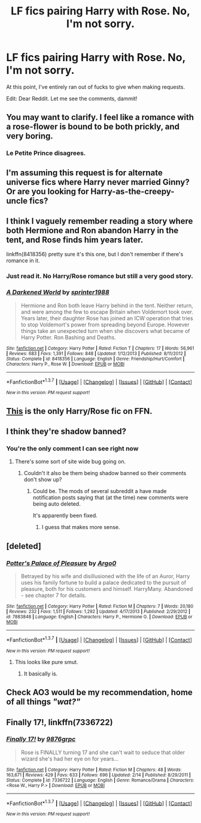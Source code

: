 #+TITLE: LF fics pairing Harry with Rose. No, I'm not sorry.

* LF fics pairing Harry with Rose. No, I'm not sorry.
:PROPERTIES:
:Author: Englishhedgehog13
:Score: 7
:DateUnix: 1458771738.0
:DateShort: 2016-Mar-24
:FlairText: Request
:END:
At this point, I've entirely ran out of fucks to give when making requests.

Edit: Dear Reddit. Let me see the comments, dammit!


** You may want to clarify. I feel like a romance with a rose-flower is bound to be both prickly, and very boring.
:PROPERTIES:
:Author: MystycMoose
:Score: 10
:DateUnix: 1458772282.0
:DateShort: 2016-Mar-24
:END:

*** Le Petite Prince disagrees.
:PROPERTIES:
:Author: Lady_Disdain2014
:Score: 5
:DateUnix: 1458833557.0
:DateShort: 2016-Mar-24
:END:


** I'm assuming this request is for alternate universe fics where Harry never married Ginny? Or are you looking for Harry-as-the-creepy-uncle fics?
:PROPERTIES:
:Author: Zeitgeist84
:Score: 4
:DateUnix: 1458773375.0
:DateShort: 2016-Mar-24
:END:


** I think I vaguely remember reading a story where both Hermione and Ron abandon Harry in the tent, and Rose finds him years later.

linkffn(8418356) pretty sure it's this one, but I don't remember if there's romance in it.
:PROPERTIES:
:Author: deirox
:Score: 4
:DateUnix: 1458809393.0
:DateShort: 2016-Mar-24
:END:

*** Just read it. No Harry/Rose romance but still a very good story.
:PROPERTIES:
:Author: Emerald-Guardian
:Score: 2
:DateUnix: 1458958008.0
:DateShort: 2016-Mar-26
:END:


*** [[http://www.fanfiction.net/s/8418356/1/][*/A Darkened World/*]] by [[https://www.fanfiction.net/u/2936579/sprinter1988][/sprinter1988/]]

#+begin_quote
  Hermione and Ron both leave Harry behind in the tent. Neither return, and were among the few to escape Britain when Voldemort took over. Years later, their daughter Rose has joined an ICW operation that tries to stop Voldemort's power from spreading beyond Europe. However things take an unexpected turn when she discovers what became of Harry Potter. Ron Bashing and Deaths.
#+end_quote

^{/Site/: [[http://www.fanfiction.net/][fanfiction.net]] *|* /Category/: Harry Potter *|* /Rated/: Fiction T *|* /Chapters/: 17 *|* /Words/: 56,961 *|* /Reviews/: 683 *|* /Favs/: 1,391 *|* /Follows/: 848 *|* /Updated/: 1/12/2013 *|* /Published/: 8/11/2012 *|* /Status/: Complete *|* /id/: 8418356 *|* /Language/: English *|* /Genre/: Friendship/Hurt/Comfort *|* /Characters/: Harry P., Rose W. *|* /Download/: [[http://www.p0ody-files.com/ff_to_ebook/ffn-bot/index.php?id=8418356&source=ff&filetype=epub][EPUB]] or [[http://www.p0ody-files.com/ff_to_ebook/ffn-bot/index.php?id=8418356&source=ff&filetype=mobi][MOBI]]}

--------------

*FanfictionBot*^{1.3.7} *|* [[[https://github.com/tusing/reddit-ffn-bot/wiki/Usage][Usage]]] | [[[https://github.com/tusing/reddit-ffn-bot/wiki/Changelog][Changelog]]] | [[[https://github.com/tusing/reddit-ffn-bot/issues/][Issues]]] | [[[https://github.com/tusing/reddit-ffn-bot/][GitHub]]] | [[[https://www.reddit.com/message/compose?to=%2Fu%2Ftusing][Contact]]]

^{/New in this version: PM request support!/}
:PROPERTIES:
:Author: FanfictionBot
:Score: 1
:DateUnix: 1458809413.0
:DateShort: 2016-Mar-24
:END:


** [[https://www.fanfiction.net/s/7336722/1/Finally-17][This]] is the only Harry/Rose fic on FFN.
:PROPERTIES:
:Author: yarglethatblargle
:Score: 1
:DateUnix: 1458776496.0
:DateShort: 2016-Mar-24
:END:


** I think they're shadow banned?
:PROPERTIES:
:Author: ItsSpicee
:Score: 1
:DateUnix: 1458787612.0
:DateShort: 2016-Mar-24
:END:

*** You're the only comment I can see right now
:PROPERTIES:
:Author: Englishhedgehog13
:Score: 1
:DateUnix: 1458788615.0
:DateShort: 2016-Mar-24
:END:

**** There's some sort of site wide bug going on.
:PROPERTIES:
:Author: boomberrybella
:Score: 3
:DateUnix: 1458788891.0
:DateShort: 2016-Mar-24
:END:

***** Couldn't it also be them being shadow banned so their comments don't show up?
:PROPERTIES:
:Author: ItsSpicee
:Score: 1
:DateUnix: 1458793903.0
:DateShort: 2016-Mar-24
:END:

****** Could be. The mods of several subreddit a have made notification posts saying that (at the time) new comments were being auto deleted.

It's apparently been fixed.
:PROPERTIES:
:Author: boomberrybella
:Score: 1
:DateUnix: 1458829241.0
:DateShort: 2016-Mar-24
:END:

******* I guess that makes more sense.
:PROPERTIES:
:Author: ItsSpicee
:Score: 1
:DateUnix: 1458831385.0
:DateShort: 2016-Mar-24
:END:


** [deleted]
:PROPERTIES:
:Score: 1
:DateUnix: 1458799265.0
:DateShort: 2016-Mar-24
:END:

*** [[http://www.fanfiction.net/s/7883848/1/][*/Potter's Palace of Pleasure/*]] by [[https://www.fanfiction.net/u/3399412/Argo0][/Argo0/]]

#+begin_quote
  Betrayed by his wife and disillusioned with the life of an Auror, Harry uses his family fortune to build a palace dedicated to the pursuit of pleasure, both for his customers and himself. HarryMany. Abandoned - see chapter 7 for details.
#+end_quote

^{/Site/: [[http://www.fanfiction.net/][fanfiction.net]] *|* /Category/: Harry Potter *|* /Rated/: Fiction M *|* /Chapters/: 7 *|* /Words/: 20,180 *|* /Reviews/: 232 *|* /Favs/: 1,511 *|* /Follows/: 1,292 *|* /Updated/: 4/17/2013 *|* /Published/: 2/29/2012 *|* /id/: 7883848 *|* /Language/: English *|* /Characters/: Harry P., Hermione G. *|* /Download/: [[http://www.p0ody-files.com/ff_to_ebook/ffn-bot/index.php?id=7883848&source=ff&filetype=epub][EPUB]] or [[http://www.p0ody-files.com/ff_to_ebook/ffn-bot/index.php?id=7883848&source=ff&filetype=mobi][MOBI]]}

--------------

*FanfictionBot*^{1.3.7} *|* [[[https://github.com/tusing/reddit-ffn-bot/wiki/Usage][Usage]]] | [[[https://github.com/tusing/reddit-ffn-bot/wiki/Changelog][Changelog]]] | [[[https://github.com/tusing/reddit-ffn-bot/issues/][Issues]]] | [[[https://github.com/tusing/reddit-ffn-bot/][GitHub]]] | [[[https://www.reddit.com/message/compose?to=%2Fu%2Ftusing][Contact]]]

^{/New in this version: PM request support!/}
:PROPERTIES:
:Author: FanfictionBot
:Score: 2
:DateUnix: 1458799283.0
:DateShort: 2016-Mar-24
:END:

**** This looks like pure smut.
:PROPERTIES:
:Author: howtopleaseme
:Score: 1
:DateUnix: 1458818144.0
:DateShort: 2016-Mar-24
:END:

***** It basically is.
:PROPERTIES:
:Author: Triliro
:Score: 1
:DateUnix: 1458861386.0
:DateShort: 2016-Mar-25
:END:


** Check AO3 would be my recommendation, home of all things /"wat?"/
:PROPERTIES:
:Score: 1
:DateUnix: 1458818018.0
:DateShort: 2016-Mar-24
:END:


** *Finally 17!*, linkffn(7336722)
:PROPERTIES:
:Author: InquisitorCOC
:Score: 1
:DateUnix: 1458866270.0
:DateShort: 2016-Mar-25
:END:

*** [[http://www.fanfiction.net/s/7336722/1/][*/Finally 17!/*]] by [[https://www.fanfiction.net/u/2554216/9876grpc][/9876grpc/]]

#+begin_quote
  Rose is FINALLY turning 17 and she can't wait to seduce that older wizard she's had her eye on for years...
#+end_quote

^{/Site/: [[http://www.fanfiction.net/][fanfiction.net]] *|* /Category/: Harry Potter *|* /Rated/: Fiction M *|* /Chapters/: 48 *|* /Words/: 163,671 *|* /Reviews/: 429 *|* /Favs/: 633 *|* /Follows/: 696 *|* /Updated/: 2/14 *|* /Published/: 8/29/2011 *|* /Status/: Complete *|* /id/: 7336722 *|* /Language/: English *|* /Genre/: Romance/Drama *|* /Characters/: <Rose W., Harry P.> *|* /Download/: [[http://www.p0ody-files.com/ff_to_ebook/ffn-bot/index.php?id=7336722&source=ff&filetype=epub][EPUB]] or [[http://www.p0ody-files.com/ff_to_ebook/ffn-bot/index.php?id=7336722&source=ff&filetype=mobi][MOBI]]}

--------------

*FanfictionBot*^{1.3.7} *|* [[[https://github.com/tusing/reddit-ffn-bot/wiki/Usage][Usage]]] | [[[https://github.com/tusing/reddit-ffn-bot/wiki/Changelog][Changelog]]] | [[[https://github.com/tusing/reddit-ffn-bot/issues/][Issues]]] | [[[https://github.com/tusing/reddit-ffn-bot/][GitHub]]] | [[[https://www.reddit.com/message/compose?to=%2Fu%2Ftusing][Contact]]]

^{/New in this version: PM request support!/}
:PROPERTIES:
:Author: FanfictionBot
:Score: 1
:DateUnix: 1458866277.0
:DateShort: 2016-Mar-25
:END:

